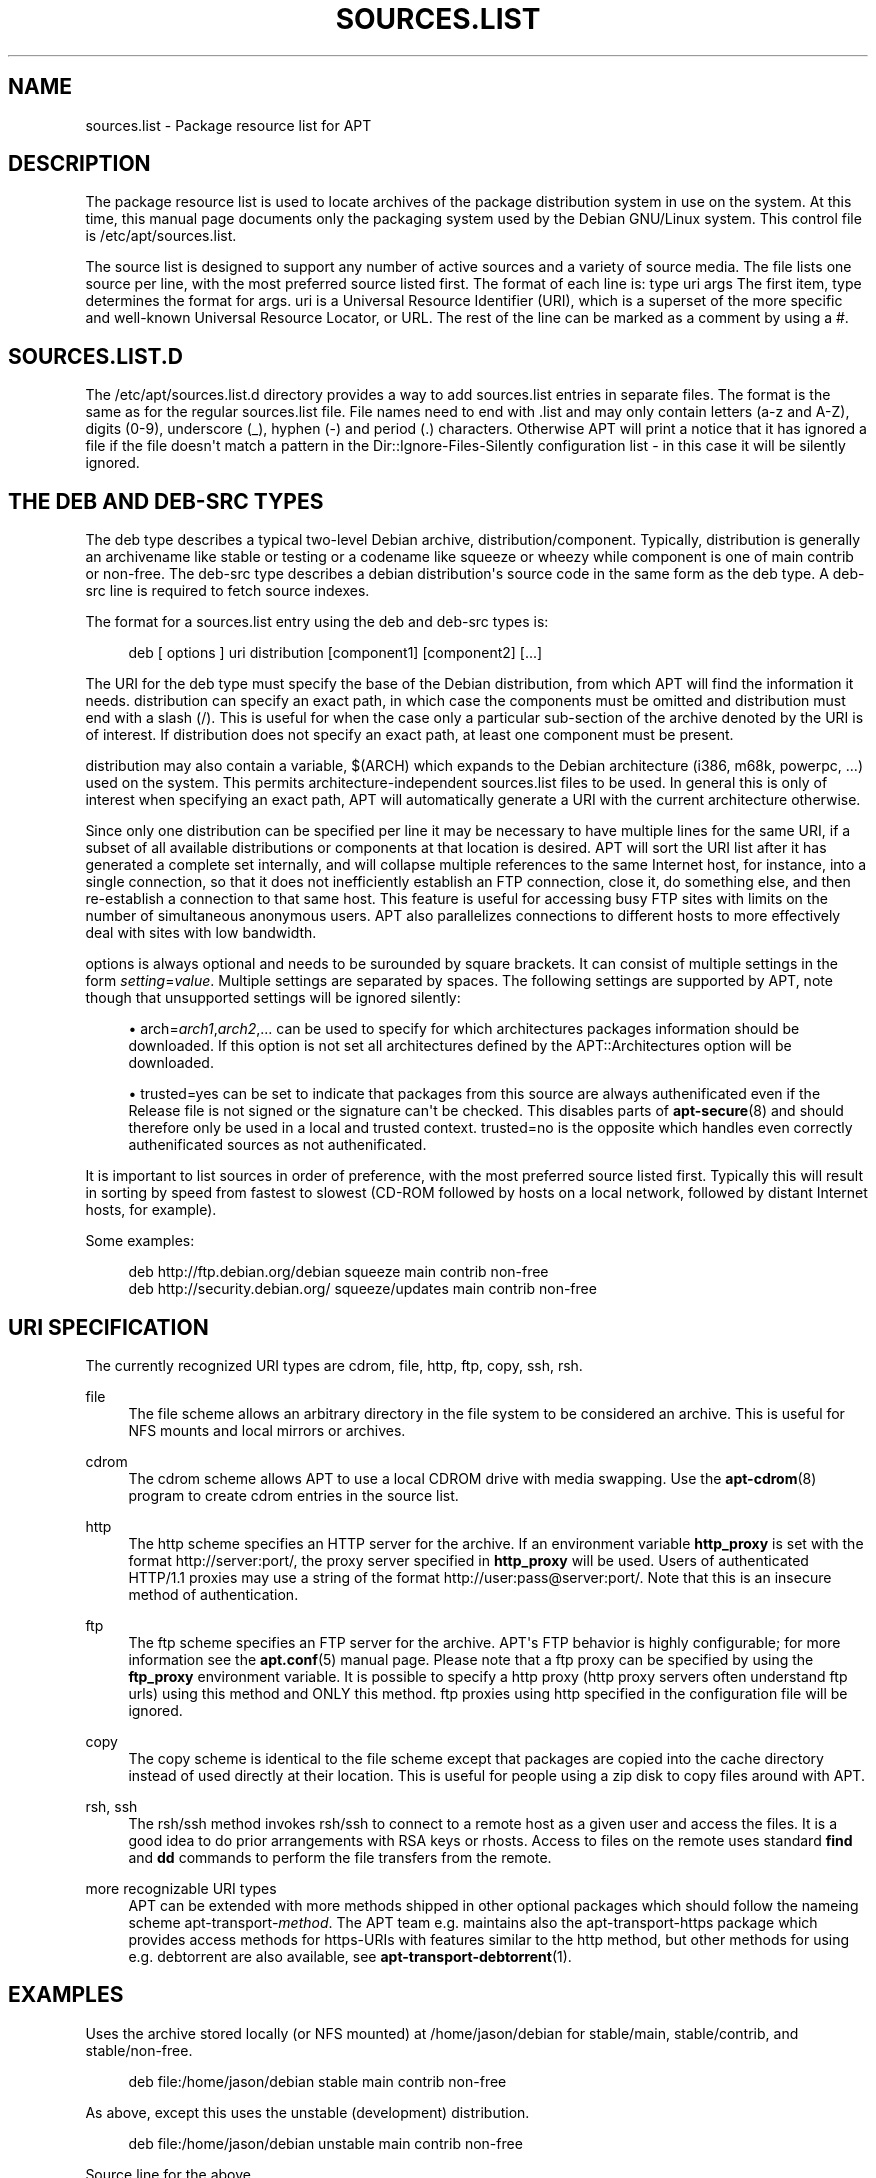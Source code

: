 '\" t
.\"     Title: sources.list
.\"    Author: Jason Gunthorpe
.\" Generator: DocBook XSL Stylesheets v1.76.1 <http://docbook.sf.net/>
.\"      Date: 29 February 2004
.\"    Manual: APT
.\"    Source: Linux
.\"  Language: English
.\"
.TH "SOURCES\&.LIST" "5" "29 February 2004" "Linux" "APT"
.\" -----------------------------------------------------------------
.\" * Define some portability stuff
.\" -----------------------------------------------------------------
.\" ~~~~~~~~~~~~~~~~~~~~~~~~~~~~~~~~~~~~~~~~~~~~~~~~~~~~~~~~~~~~~~~~~
.\" http://bugs.debian.org/507673
.\" http://lists.gnu.org/archive/html/groff/2009-02/msg00013.html
.\" ~~~~~~~~~~~~~~~~~~~~~~~~~~~~~~~~~~~~~~~~~~~~~~~~~~~~~~~~~~~~~~~~~
.ie \n(.g .ds Aq \(aq
.el       .ds Aq '
.\" -----------------------------------------------------------------
.\" * set default formatting
.\" -----------------------------------------------------------------
.\" disable hyphenation
.nh
.\" disable justification (adjust text to left margin only)
.ad l
.\" -----------------------------------------------------------------
.\" * MAIN CONTENT STARTS HERE *
.\" -----------------------------------------------------------------
.SH "NAME"
sources.list \- Package resource list for APT
.SH "DESCRIPTION"
.PP
The package resource list is used to locate archives of the package distribution system in use on the system\&. At this time, this manual page documents only the packaging system used by the Debian GNU/Linux system\&. This control file is
/etc/apt/sources\&.list\&.
.PP
The source list is designed to support any number of active sources and a variety of source media\&. The file lists one source per line, with the most preferred source listed first\&. The format of each line is:
type uri args
The first item,
type
determines the format for
args\&.
uri
is a Universal Resource Identifier (URI), which is a superset of the more specific and well\-known Universal Resource Locator, or URL\&. The rest of the line can be marked as a comment by using a #\&.
.SH "SOURCES.LIST.D"
.PP
The
/etc/apt/sources\&.list\&.d
directory provides a way to add sources\&.list entries in separate files\&. The format is the same as for the regular
sources\&.list
file\&. File names need to end with
\&.list
and may only contain letters (a\-z and A\-Z), digits (0\-9), underscore (_), hyphen (\-) and period (\&.) characters\&. Otherwise APT will print a notice that it has ignored a file if the file doesn\*(Aqt match a pattern in the
Dir::Ignore\-Files\-Silently
configuration list \- in this case it will be silently ignored\&.
.SH "THE DEB AND DEB-SRC TYPES"
.PP
The
deb
type describes a typical two\-level Debian archive,
distribution/component\&. Typically,
distribution
is generally an archivename like
stable
or
testing
or a codename like
squeeze
or
wheezy
while component is one of
main
contrib
or
non\-free\&. The
deb\-src
type describes a debian distribution\*(Aqs source code in the same form as the
deb
type\&. A
deb\-src
line is required to fetch source indexes\&.
.PP
The format for a
sources\&.list
entry using the
deb
and
deb\-src
types is:
.sp
.if n \{\
.RS 4
.\}
.nf
deb [ options ] uri distribution [component1] [component2] [\&.\&.\&.]
.fi
.if n \{\
.RE
.\}
.PP
The URI for the
deb
type must specify the base of the Debian distribution, from which APT will find the information it needs\&.
distribution
can specify an exact path, in which case the components must be omitted and
distribution
must end with a slash (/)\&. This is useful for when the case only a particular sub\-section of the archive denoted by the URI is of interest\&. If
distribution
does not specify an exact path, at least one
component
must be present\&.
.PP
distribution
may also contain a variable,
$(ARCH)
which expands to the Debian architecture (i386, m68k, powerpc, \&.\&.\&.) used on the system\&. This permits architecture\-independent
sources\&.list
files to be used\&. In general this is only of interest when specifying an exact path,
APT
will automatically generate a URI with the current architecture otherwise\&.
.PP
Since only one distribution can be specified per line it may be necessary to have multiple lines for the same URI, if a subset of all available distributions or components at that location is desired\&. APT will sort the URI list after it has generated a complete set internally, and will collapse multiple references to the same Internet host, for instance, into a single connection, so that it does not inefficiently establish an FTP connection, close it, do something else, and then re\-establish a connection to that same host\&. This feature is useful for accessing busy FTP sites with limits on the number of simultaneous anonymous users\&. APT also parallelizes connections to different hosts to more effectively deal with sites with low bandwidth\&.
.PP
options
is always optional and needs to be surounded by square brackets\&. It can consist of multiple settings in the form
\fIsetting\fR=\fIvalue\fR\&. Multiple settings are separated by spaces\&. The following settings are supported by APT, note though that unsupported settings will be ignored silently:
.sp
.RS 4
.ie n \{\
\h'-04'\(bu\h'+03'\c
.\}
.el \{\
.sp -1
.IP \(bu 2.3
.\}
arch=\fIarch1\fR,\fIarch2\fR,\&...
can be used to specify for which architectures packages information should be downloaded\&. If this option is not set all architectures defined by the
APT::Architectures
option will be downloaded\&.
.RE
.sp
.RS 4
.ie n \{\
\h'-04'\(bu\h'+03'\c
.\}
.el \{\
.sp -1
.IP \(bu 2.3
.\}
trusted=yes
can be set to indicate that packages from this source are always authenificated even if the
Release
file is not signed or the signature can\*(Aqt be checked\&. This disables parts of
\fBapt-secure\fR(8)
and should therefore only be used in a local and trusted context\&.
trusted=no
is the opposite which handles even correctly authenificated sources as not authenificated\&.
.RE
.PP
It is important to list sources in order of preference, with the most preferred source listed first\&. Typically this will result in sorting by speed from fastest to slowest (CD\-ROM followed by hosts on a local network, followed by distant Internet hosts, for example)\&.
.PP
Some examples:
.sp
.if n \{\
.RS 4
.\}
.nf
deb http://ftp\&.debian\&.org/debian squeeze main contrib non\-free
deb http://security\&.debian\&.org/ squeeze/updates main contrib non\-free
   
.fi
.if n \{\
.RE
.\}
.SH "URI SPECIFICATION"
.PP
The currently recognized URI types are cdrom, file, http, ftp, copy, ssh, rsh\&.
.PP
file
.RS 4
The file scheme allows an arbitrary directory in the file system to be considered an archive\&. This is useful for NFS mounts and local mirrors or archives\&.
.RE
.PP
cdrom
.RS 4
The cdrom scheme allows APT to use a local CDROM drive with media swapping\&. Use the
\fBapt-cdrom\fR(8)
program to create cdrom entries in the source list\&.
.RE
.PP
http
.RS 4
The http scheme specifies an HTTP server for the archive\&. If an environment variable
\fBhttp_proxy\fR
is set with the format http://server:port/, the proxy server specified in
\fBhttp_proxy\fR
will be used\&. Users of authenticated HTTP/1\&.1 proxies may use a string of the format http://user:pass@server:port/\&. Note that this is an insecure method of authentication\&.
.RE
.PP
ftp
.RS 4
The ftp scheme specifies an FTP server for the archive\&. APT\*(Aqs FTP behavior is highly configurable; for more information see the
\fBapt.conf\fR(5)
manual page\&. Please note that a ftp proxy can be specified by using the
\fBftp_proxy\fR
environment variable\&. It is possible to specify a http proxy (http proxy servers often understand ftp urls) using this method and ONLY this method\&. ftp proxies using http specified in the configuration file will be ignored\&.
.RE
.PP
copy
.RS 4
The copy scheme is identical to the file scheme except that packages are copied into the cache directory instead of used directly at their location\&. This is useful for people using a zip disk to copy files around with APT\&.
.RE
.PP
rsh, ssh
.RS 4
The rsh/ssh method invokes rsh/ssh to connect to a remote host as a given user and access the files\&. It is a good idea to do prior arrangements with RSA keys or rhosts\&. Access to files on the remote uses standard
\fBfind\fR
and
\fBdd\fR
commands to perform the file transfers from the remote\&.
.RE
.PP
more recognizable URI types
.RS 4
APT can be extended with more methods shipped in other optional packages which should follow the nameing scheme
apt\-transport\-\fImethod\fR\&. The APT team e\&.g\&. maintains also the
apt\-transport\-https
package which provides access methods for https\-URIs with features similar to the http method, but other methods for using e\&.g\&. debtorrent are also available, see
\fBapt-transport-debtorrent\fR(1)\&.
.RE
.SH "EXAMPLES"
.PP
Uses the archive stored locally (or NFS mounted) at /home/jason/debian for stable/main, stable/contrib, and stable/non\-free\&.
.sp
.if n \{\
.RS 4
.\}
.nf
deb file:/home/jason/debian stable main contrib non\-free
.fi
.if n \{\
.RE
.\}
.PP
As above, except this uses the unstable (development) distribution\&.
.sp
.if n \{\
.RS 4
.\}
.nf
deb file:/home/jason/debian unstable main contrib non\-free
.fi
.if n \{\
.RE
.\}
.PP
Source line for the above
.sp
.if n \{\
.RS 4
.\}
.nf
deb\-src file:/home/jason/debian unstable main contrib non\-free
.fi
.if n \{\
.RE
.\}
.PP
The first line gets package information for the architectures in
APT::Architectures
while the second always retrieves
amd64
and
armel\&.
.sp
.if n \{\
.RS 4
.\}
.nf
deb http://ftp\&.debian\&.org/debian squeeze main
deb [ arch=amd64,armel ] http://ftp\&.debian\&.org/debian squeeze main
.fi
.if n \{\
.RE
.\}
.PP
Uses HTTP to access the archive at archive\&.debian\&.org, and uses only the hamm/main area\&.
.sp
.if n \{\
.RS 4
.\}
.nf
deb http://archive\&.debian\&.org/debian\-archive hamm main
.fi
.if n \{\
.RE
.\}
.PP
Uses FTP to access the archive at ftp\&.debian\&.org, under the debian directory, and uses only the squeeze/contrib area\&.
.sp
.if n \{\
.RS 4
.\}
.nf
deb ftp://ftp\&.debian\&.org/debian squeeze contrib
.fi
.if n \{\
.RE
.\}
.PP
Uses FTP to access the archive at ftp\&.debian\&.org, under the debian directory, and uses only the unstable/contrib area\&. If this line appears as well as the one in the previous example in
sources\&.list
a single FTP session will be used for both resource lines\&.
.sp
.if n \{\
.RS 4
.\}
.nf
deb ftp://ftp\&.debian\&.org/debian unstable contrib
.fi
.if n \{\
.RE
.\}
.PP
Uses HTTP to access the archive at ftp\&.tlh\&.debian\&.org, under the universe directory, and uses only files found under
unstable/binary\-i386
on i386 machines,
unstable/binary\-amd64
on amd64, and so forth for other supported architectures\&. [Note this example only illustrates how to use the substitution variable; official debian archives are not structured like this]
.sp
.if n \{\
.RS 4
.\}
.nf
deb http://ftp\&.tlh\&.debian\&.org/universe unstable/binary\-$(ARCH)/
.fi
.if n \{\
.RE
.\}
.sp
.SH "SEE ALSO"
.PP
\fBapt-cache\fR(8)
\fBapt.conf\fR(5)
.SH "BUGS"
.PP
\m[blue]\fBAPT bug page\fR\m[]\&\s-2\u[1]\d\s+2\&. If you wish to report a bug in APT, please see
/usr/share/doc/debian/bug\-reporting\&.txt
or the
\fBreportbug\fR(1)
command\&.
.SH "AUTHORS"
.PP
\fBJason Gunthorpe\fR
.RS 4
.RE
.PP
\fBAPT team\fR
.RS 4
.RE
.SH "NOTES"
.IP " 1." 4
APT bug page
.RS 4
\%http://bugs.debian.org/src:apt
.RE

